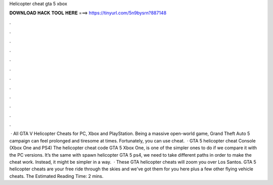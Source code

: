 Helicopter cheat gta 5 xbox

𝐃𝐎𝐖𝐍𝐋𝐎𝐀𝐃 𝐇𝐀𝐂𝐊 𝐓𝐎𝐎𝐋 𝐇𝐄𝐑𝐄 ===> https://tinyurl.com/5n9bysrn?887148

.

.

.

.

.

.

.

.

.

.

.

.

 · All GTA V Helicopter Cheats for PC, Xbox and PlayStation. Being a massive open-world game, Grand Theft Auto 5 campaign can feel prolonged and tiresome at times. Fortunately, you can use cheat.  · GTA 5 helicopter cheat Console (Xbox One and PS4) The helicopter cheat code GTA 5 Xbox One, is one of the simpler ones to do if we compare it with the PC versions. It’s the same with spawn helicopter GTA 5 ps4, we need to take different paths in order to make the cheat work. Instead, it might be simpler in a way.  · These GTA helicopter cheats will zoom you over Los Santos. GTA 5 helicopter cheats are your free ride through the skies and we've got them for you here plus a few other flying vehicle cheats. The Estimated Reading Time: 2 mins.